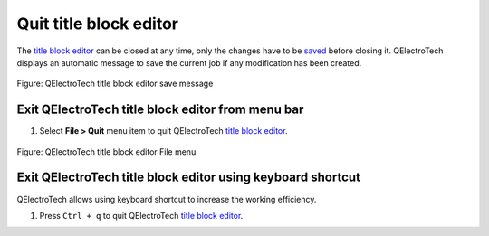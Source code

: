 .. _folio/title_block/title_block_editor/editor_quit:

=======================
Quit title block editor
=======================

The `title block editor`_ can be closed at any time, only the changes have to be `saved`_ before closing it. 
QElectroTech displays an automatic message to save the current job if any modification has been created. 

.. figure:: /_external/_images/en/qet_title/qet_title_block_editor_save_message.png
   :align: center

   Figure: QElectroTech title block editor save message


Exit QElectroTech title block editor from menu bar
~~~~~~~~~~~~~~~~~~~~~~~~~~~~~~~~~~~~~~~~~~~~~~~~~~

1. Select **File > Quit** menu item to quit QElectroTech `title block editor`_.

.. figure:: /_external/_images/en/qet_title/qet_title_block_editor_menu_file.png
   :align: center

   Figure: QElectroTech title block editor File menu

Exit QElectroTech title block editor using keyboard shortcut
~~~~~~~~~~~~~~~~~~~~~~~~~~~~~~~~~~~~~~~~~~~~~~~~~~~~~~~~~~~~

QElectroTech allows using keyboard shortcut to increase the working efficiency.

1. Press ``Ctrl + q`` to quit QElectroTech `title block editor`_.

.. seealso::

    For more information about QElectroTech keyboard shortcut, refer to `menu bar`_ section.

.. _title block editor: ../../../folio/title_block/title_block_editor/index.html
.. _title block: ../../../folio/title_block/index.html
.. _save title block: ../../../folio/title_block/title_block_editor/title_block_save.html
.. _saved: ../../../folio/title_block/title_block_editor/title_block_save.html
.. _menu bar: ../../../folio/title_block/title_block_editor/interface/menu_bar.html